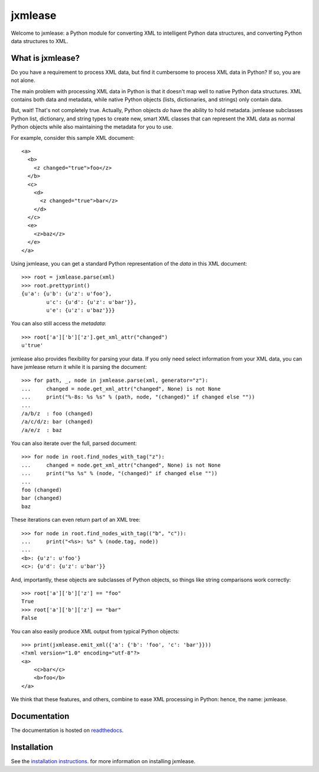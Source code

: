 jxmlease
========

Welcome to jxmlease: a Python module for converting XML to
intelligent Python data structures, and converting Python data
structures to XML.

What is jxmlease?
-----------------

Do you have a requirement to process XML data, but find it cumbersome
to process XML data in Python? If so, you are not alone.

The main problem with processing XML data in Python is that it doesn't
map well to native Python data structures. XML contains both data and
metadata, while native Python objects (lists, dictionaries, and
strings) only contain data.

But, wait! That's not completely true. Actually, Python objects *do*
have the ability to hold metadata. jxmlease subclasses Python list,
dictionary, and string types to create new, smart XML classes that can
represent the XML data as normal Python objects while also maintaining
the metadata for you to use.

For example, consider this sample XML document::

    <a>
      <b>
        <z changed="true">foo</z>
      </b>
      <c>
        <d>
          <z changed="true">bar</z>
        </d>
      </c>
      <e>
        <z>baz</z>
      </e>
    </a>

Using jxmlease, you can get a standard Python representation of the
*data* in this XML document::

    >>> root = jxmlease.parse(xml)
    >>> root.prettyprint()
    {u'a': {u'b': {u'z': u'foo'},
            u'c': {u'd': {u'z': u'bar'}},
            u'e': {u'z': u'baz'}}}

You can also still access the *metadata*::

    >>> root['a']['b']['z'].get_xml_attr("changed")
    u'true'

jxmlease also provides flexibility for parsing your data. If you only
need select information from your XML data, you can have jxmlease
return it while it is parsing the document::

    >>> for path, _, node in jxmlease.parse(xml, generator="z"):
    ...     changed = node.get_xml_attr("changed", None) is not None
    ...     print("%-8s: %s %s" % (path, node, "(changed)" if changed else ""))
    ...
    /a/b/z  : foo (changed)
    /a/c/d/z: bar (changed)
    /a/e/z  : baz

You can also iterate over the full, parsed document::

    >>> for node in root.find_nodes_with_tag("z"):
    ...     changed = node.get_xml_attr("changed", None) is not None
    ...     print("%s %s" % (node, "(changed)" if changed else ""))
    ...
    foo (changed)
    bar (changed)
    baz

These iterations can even return part of an XML tree::

    >>> for node in root.find_nodes_with_tag(("b", "c")):
    ...     print("<%s>: %s" % (node.tag, node))
    ...
    <b>: {u'z': u'foo'}
    <c>: {u'd': {u'z': u'bar'}}

And, importantly, these objects are subclasses of Python objects, so
things like string comparisons work correctly::

    >>> root['a']['b']['z'] == "foo"
    True
    >>> root['a']['b']['z'] == "bar"
    False

You can also easily produce XML output from typical Python objects::

    >>> print(jxmlease.emit_xml({'a': {'b': 'foo', 'c': 'bar'}}))
    <?xml version="1.0" encoding="utf-8"?>
    <a>
        <c>bar</c>
        <b>foo</b>
    </a>

We think that these features, and others, combine to ease XML
processing in Python: hence, the name: jxmlease.

Documentation
-------------

The documentation is hosted on `readthedocs`_.

.. _readthedocs: http://jxmlease.readthedocs.org/

Installation
------------

See the `installation instructions`_.
for more information on installing jxmlease.

.. _installation instructions: http://jxmlease.readthedocs.org/en/stable/install.html
